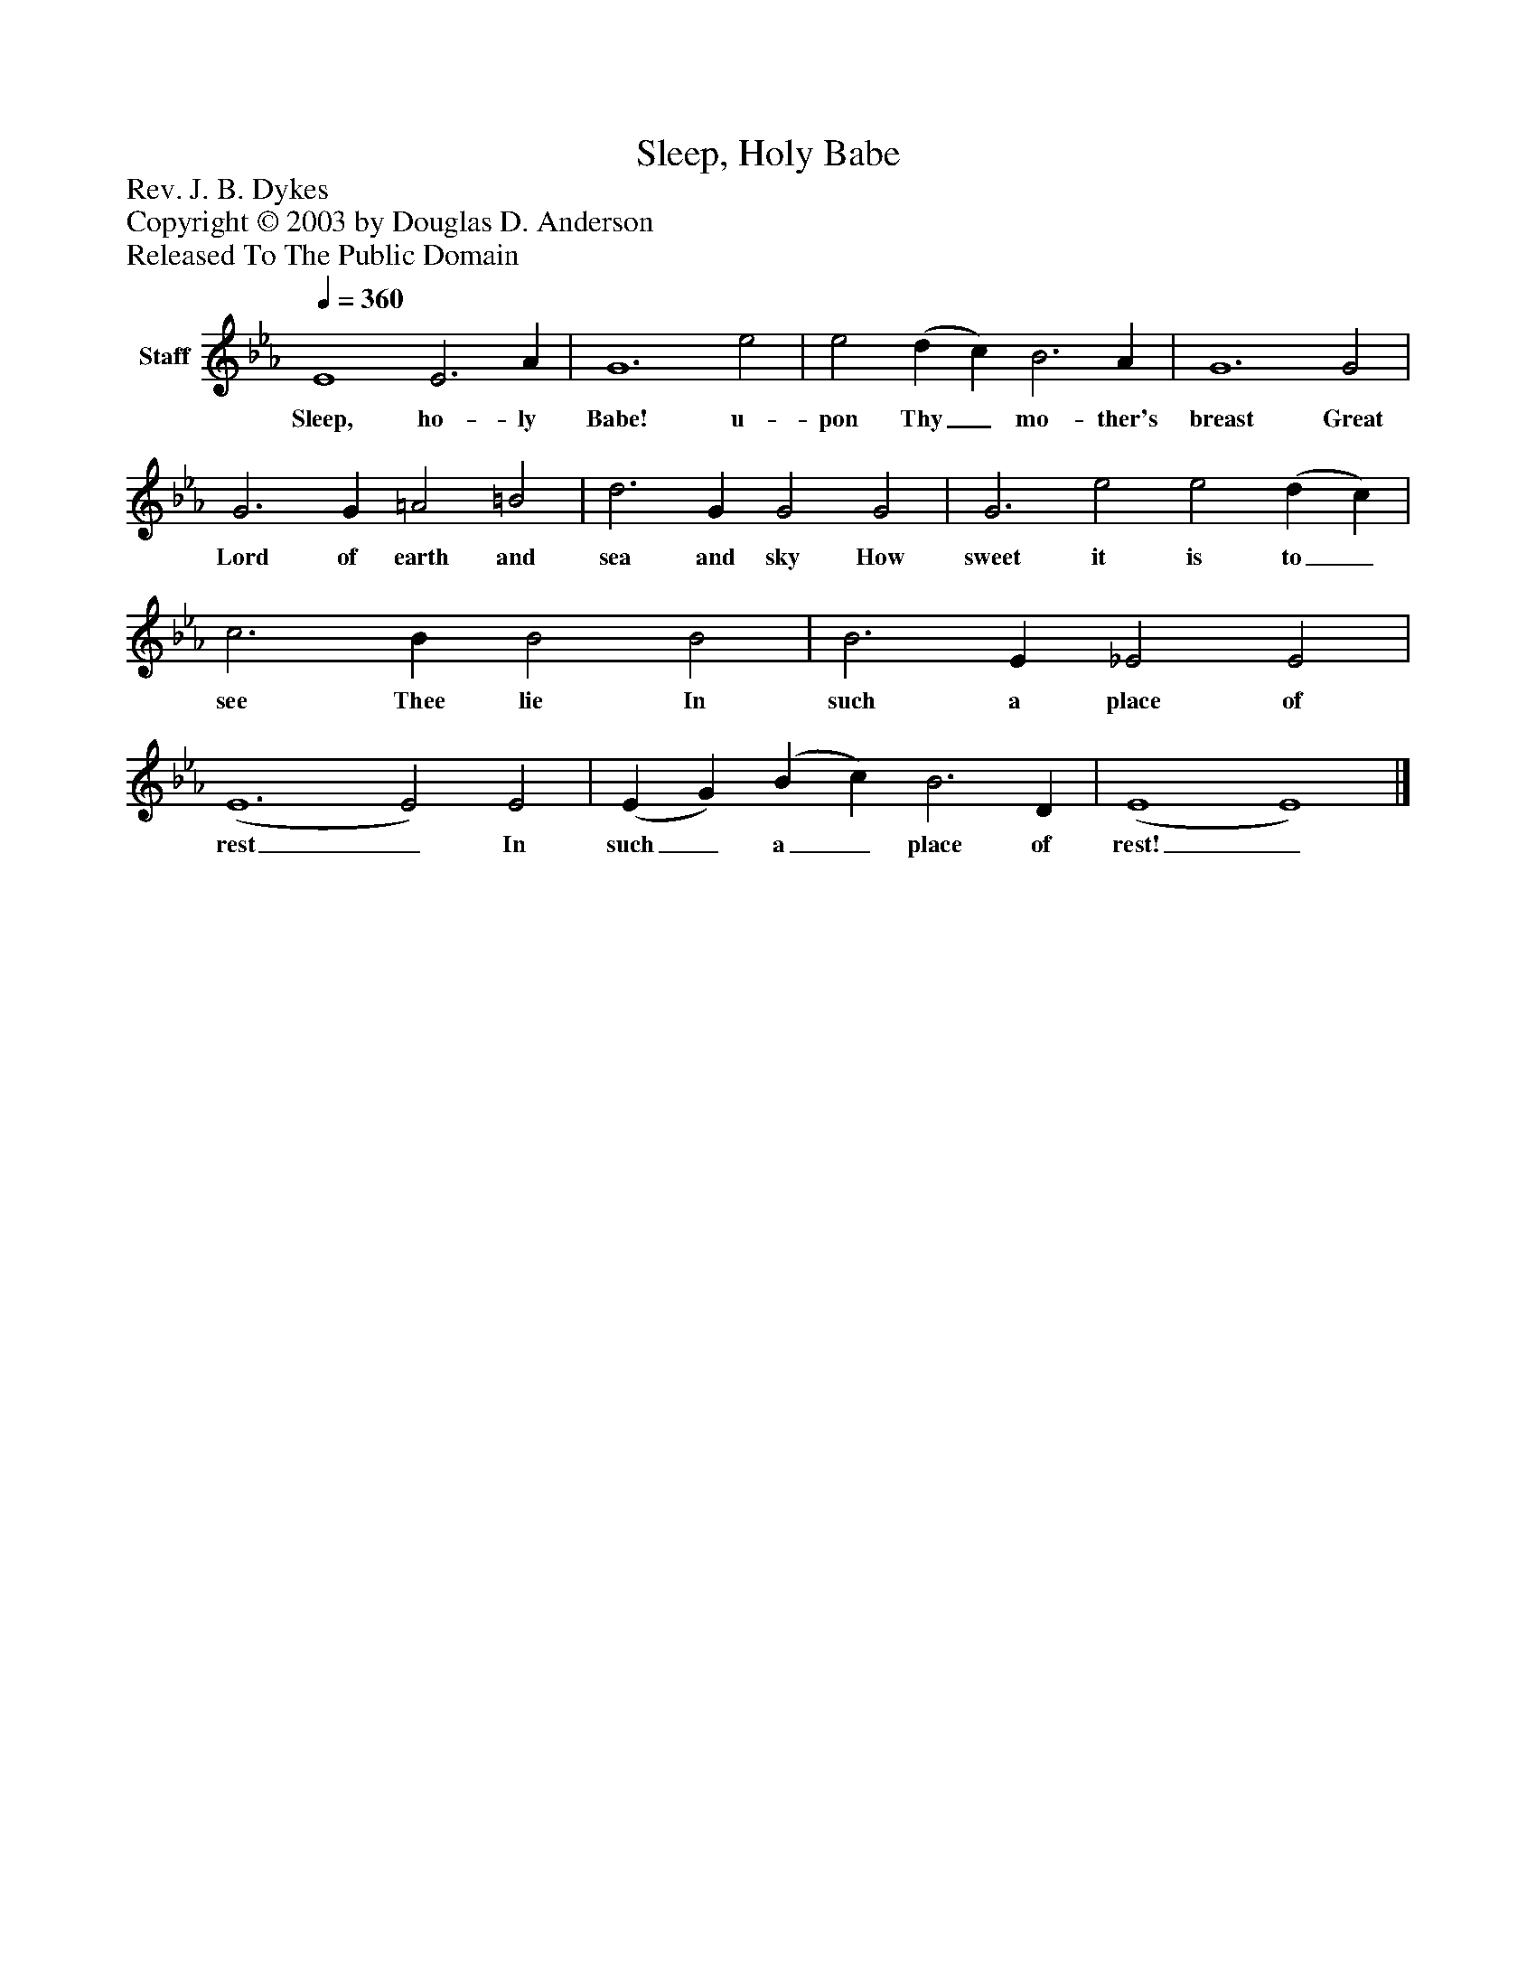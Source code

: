 %%abc-creator mxml2abc 1.4
%%abc-version 2.0
%%continueall true
%%titletrim true
%%titleformat A-1 T C1, Z-1, S-1
X: 0
T: Sleep, Holy Babe
Z: Rev. J. B. Dykes
Z: Copyright © 2003 by Douglas D. Anderson
Z: Released To The Public Domain
L: 1/4
M: none
Q: 1/4=360
V: P1 name="Staff"
%%MIDI program 1 19
K: Eb
[V: P1]  E4 E3 A | G6 e2 | e2 (d c) B3 A | G6 G2 | G3 G =A2 =B2 | d3 G G2 G2 | G3 e2 e2 (d c) | c3 B B2 B2 | B3 E _E2 E2 | (E6 E2) E2 | (E G) (B c) B3 D | (E4 E4)|]
w: Sleep, ho- ly Babe! u- pon Thy_ mo- ther's breast Great Lord of earth and sea and sky How sweet it is to_ see Thee lie In such a place of rest_ In such_ a_ place of rest!_

